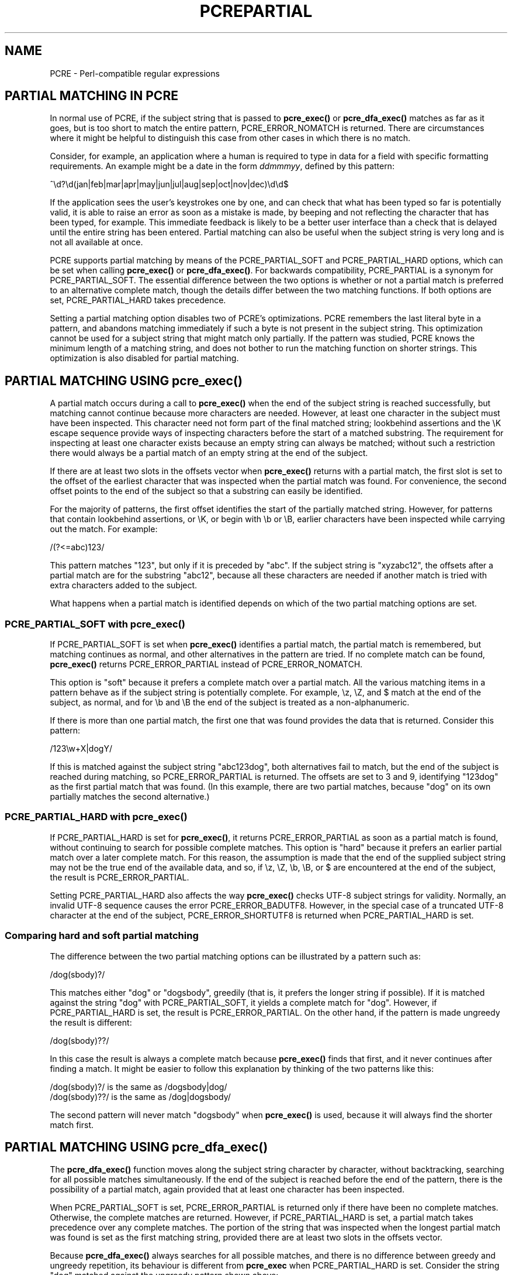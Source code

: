 .TH PCREPARTIAL 3
.SH NAME
PCRE - Perl-compatible regular expressions
.SH "PARTIAL MATCHING IN PCRE"
.rs
.sp
In normal use of PCRE, if the subject string that is passed to
\fBpcre_exec()\fP or \fBpcre_dfa_exec()\fP matches as far as it goes, but is
too short to match the entire pattern, PCRE_ERROR_NOMATCH is returned. There
are circumstances where it might be helpful to distinguish this case from other
cases in which there is no match.
.P
Consider, for example, an application where a human is required to type in data
for a field with specific formatting requirements. An example might be a date
in the form \fIddmmmyy\fP, defined by this pattern:
.sp
  ^\ed?\ed(jan|feb|mar|apr|may|jun|jul|aug|sep|oct|nov|dec)\ed\ed$
.sp
If the application sees the user's keystrokes one by one, and can check that
what has been typed so far is potentially valid, it is able to raise an error
as soon as a mistake is made, by beeping and not reflecting the character that
has been typed, for example. This immediate feedback is likely to be a better
user interface than a check that is delayed until the entire string has been
entered. Partial matching can also be useful when the subject string is very
long and is not all available at once.
.P
PCRE supports partial matching by means of the PCRE_PARTIAL_SOFT and
PCRE_PARTIAL_HARD options, which can be set when calling \fBpcre_exec()\fP or
\fBpcre_dfa_exec()\fP. For backwards compatibility, PCRE_PARTIAL is a synonym
for PCRE_PARTIAL_SOFT. The essential difference between the two options is
whether or not a partial match is preferred to an alternative complete match,
though the details differ between the two matching functions. If both options
are set, PCRE_PARTIAL_HARD takes precedence.
.P
Setting a partial matching option disables two of PCRE's optimizations. PCRE
remembers the last literal byte in a pattern, and abandons matching immediately
if such a byte is not present in the subject string. This optimization cannot
be used for a subject string that might match only partially. If the pattern
was studied, PCRE knows the minimum length of a matching string, and does not
bother to run the matching function on shorter strings. This optimization is
also disabled for partial matching.
.
.
.SH "PARTIAL MATCHING USING pcre_exec()"
.rs
.sp
A partial match occurs during a call to \fBpcre_exec()\fP when the end of the
subject string is reached successfully, but matching cannot continue because
more characters are needed. However, at least one character in the subject must
have been inspected. This character need not form part of the final matched
string; lookbehind assertions and the \eK escape sequence provide ways of
inspecting characters before the start of a matched substring. The requirement 
for inspecting at least one character exists because an empty string can always 
be matched; without such a restriction there would always be a partial match of 
an empty string at the end of the subject.
.P
If there are at least two slots in the offsets vector when \fBpcre_exec()\fP
returns with a partial match, the first slot is set to the offset of the
earliest character that was inspected when the partial match was found. For
convenience, the second offset points to the end of the subject so that a
substring can easily be identified. 
.P
For the majority of patterns, the first offset identifies the start of the
partially matched string. However, for patterns that contain lookbehind
assertions, or \eK, or begin with \eb or \eB, earlier characters have been
inspected while carrying out the match. For example:
.sp
  /(?<=abc)123/
.sp
This pattern matches "123", but only if it is preceded by "abc". If the subject
string is "xyzabc12", the offsets after a partial match are for the substring
"abc12", because all these characters are needed if another match is tried
with extra characters added to the subject.
.P
What happens when a partial match is identified depends on which of the two
partial matching options are set. 
.
.
.SS "PCRE_PARTIAL_SOFT with pcre_exec()"
.rs
.sp
If PCRE_PARTIAL_SOFT is set when \fBpcre_exec()\fP identifies a partial match,
the partial match is remembered, but matching continues as normal, and other
alternatives in the pattern are tried. If no complete match can be found,
\fBpcre_exec()\fP returns PCRE_ERROR_PARTIAL instead of PCRE_ERROR_NOMATCH.
.P
This option is "soft" because it prefers a complete match over a partial match. 
All the various matching items in a pattern behave as if the subject string is 
potentially complete. For example, \ez, \eZ, and $ match at the end of the
subject, as normal, and for \eb and \eB the end of the subject is treated as a 
non-alphanumeric.
.P
If there is more than one partial match, the first one that was found provides
the data that is returned. Consider this pattern:
.sp
  /123\ew+X|dogY/
.sp
If this is matched against the subject string "abc123dog", both
alternatives fail to match, but the end of the subject is reached during
matching, so PCRE_ERROR_PARTIAL is returned. The offsets are set to 3 and 9,
identifying "123dog" as the first partial match that was found. (In this
example, there are two partial matches, because "dog" on its own partially
matches the second alternative.)
.
.
.SS "PCRE_PARTIAL_HARD with pcre_exec()"
.rs
.sp
If PCRE_PARTIAL_HARD is set for \fBpcre_exec()\fP, it returns
PCRE_ERROR_PARTIAL as soon as a partial match is found, without continuing to
search for possible complete matches. This option is "hard" because it prefers 
an earlier partial match over a later complete match. For this reason, the
assumption is made that the end of the supplied subject string may not be the
true end of the available data, and so, if \ez, \eZ, \eb, \eB, or $ are
encountered at the end of the subject, the result is PCRE_ERROR_PARTIAL.
.P
Setting PCRE_PARTIAL_HARD also affects the way \fBpcre_exec()\fP checks UTF-8 
subject strings for validity. Normally, an invalid UTF-8 sequence causes the
error PCRE_ERROR_BADUTF8. However, in the special case of a truncated UTF-8 
character at the end of the subject, PCRE_ERROR_SHORTUTF8 is returned when 
PCRE_PARTIAL_HARD is set.
.
.
.SS "Comparing hard and soft partial matching"
.rs
.sp
The difference between the two partial matching options can be illustrated by a
pattern such as:
.sp
  /dog(sbody)?/
.sp
This matches either "dog" or "dogsbody", greedily (that is, it prefers the
longer string if possible). If it is matched against the string "dog" with
PCRE_PARTIAL_SOFT, it yields a complete match for "dog". However, if
PCRE_PARTIAL_HARD is set, the result is PCRE_ERROR_PARTIAL. On the other hand,
if the pattern is made ungreedy the result is different:
.sp
  /dog(sbody)??/
.sp
In this case the result is always a complete match because \fBpcre_exec()\fP
finds that first, and it never continues after finding a match. It might be
easier to follow this explanation by thinking of the two patterns like this:
.sp
  /dog(sbody)?/    is the same as  /dogsbody|dog/
  /dog(sbody)??/   is the same as  /dog|dogsbody/
.sp
The second pattern will never match "dogsbody" when \fBpcre_exec()\fP is
used, because it will always find the shorter match first.
.
.
.SH "PARTIAL MATCHING USING pcre_dfa_exec()"
.rs
.sp
The \fBpcre_dfa_exec()\fP function moves along the subject string character by
character, without backtracking, searching for all possible matches
simultaneously. If the end of the subject is reached before the end of the
pattern, there is the possibility of a partial match, again provided that at
least one character has been inspected.
.P
When PCRE_PARTIAL_SOFT is set, PCRE_ERROR_PARTIAL is returned only if there
have been no complete matches. Otherwise, the complete matches are returned.
However, if PCRE_PARTIAL_HARD is set, a partial match takes precedence over any
complete matches. The portion of the string that was inspected when the longest
partial match was found is set as the first matching string, provided there are
at least two slots in the offsets vector.
.P
Because \fBpcre_dfa_exec()\fP always searches for all possible matches, and
there is no difference between greedy and ungreedy repetition, its behaviour is
different from \fBpcre_exec\fP when PCRE_PARTIAL_HARD is set. Consider the
string "dog" matched against the ungreedy pattern shown above:
.sp
  /dog(sbody)??/
.sp
Whereas \fBpcre_exec()\fP stops as soon as it finds the complete match for
"dog", \fBpcre_dfa_exec()\fP also finds the partial match for "dogsbody", and
so returns that when PCRE_PARTIAL_HARD is set.
.
.
.SH "PARTIAL MATCHING AND WORD BOUNDARIES"
.rs
.sp
If a pattern ends with one of sequences \eb or \eB, which test for word
boundaries, partial matching with PCRE_PARTIAL_SOFT can give counter-intuitive
results. Consider this pattern:
.sp
  /\ebcat\eb/
.sp
This matches "cat", provided there is a word boundary at either end. If the
subject string is "the cat", the comparison of the final "t" with a following
character cannot take place, so a partial match is found. However,
\fBpcre_exec()\fP carries on with normal matching, which matches \eb at the end
of the subject when the last character is a letter, thus finding a complete
match. The result, therefore, is \fInot\fP PCRE_ERROR_PARTIAL. The same thing
happens with \fBpcre_dfa_exec()\fP, because it also finds the complete match.
.P
Using PCRE_PARTIAL_HARD in this case does yield PCRE_ERROR_PARTIAL, because
then the partial match takes precedence.
.
.
.SH "FORMERLY RESTRICTED PATTERNS"
.rs
.sp
For releases of PCRE prior to 8.00, because of the way certain internal
optimizations were implemented in the \fBpcre_exec()\fP function, the
PCRE_PARTIAL option (predecessor of PCRE_PARTIAL_SOFT) could not be used with
all patterns. From release 8.00 onwards, the restrictions no longer apply, and
partial matching with \fBpcre_exec()\fP can be requested for any pattern.
.P
Items that were formerly restricted were repeated single characters and
repeated metasequences. If PCRE_PARTIAL was set for a pattern that did not
conform to the restrictions, \fBpcre_exec()\fP returned the error code
PCRE_ERROR_BADPARTIAL (-13). This error code is no longer in use. The
PCRE_INFO_OKPARTIAL call to \fBpcre_fullinfo()\fP to find out if a compiled
pattern can be used for partial matching now always returns 1.
.
.
.SH "EXAMPLE OF PARTIAL MATCHING USING PCRETEST"
.rs
.sp
If the escape sequence \eP is present in a \fBpcretest\fP data line, the
PCRE_PARTIAL_SOFT option is used for the match. Here is a run of \fBpcretest\fP
that uses the date example quoted above:
.sp
    re> /^\ed?\ed(jan|feb|mar|apr|may|jun|jul|aug|sep|oct|nov|dec)\ed\ed$/
  data> 25jun04\eP
   0: 25jun04
   1: jun
  data> 25dec3\eP
  Partial match: 23dec3
  data> 3ju\eP
  Partial match: 3ju
  data> 3juj\eP
  No match
  data> j\eP
  No match
.sp
The first data string is matched completely, so \fBpcretest\fP shows the
matched substrings. The remaining four strings do not match the complete
pattern, but the first two are partial matches. Similar output is obtained
when \fBpcre_dfa_exec()\fP is used.
.P
If the escape sequence \eP is present more than once in a \fBpcretest\fP data
line, the PCRE_PARTIAL_HARD option is set for the match.
.
.
.SH "MULTI-SEGMENT MATCHING WITH pcre_dfa_exec()"
.rs
.sp
When a partial match has been found using \fBpcre_dfa_exec()\fP, it is possible
to continue the match by providing additional subject data and calling
\fBpcre_dfa_exec()\fP again with the same compiled regular expression, this
time setting the PCRE_DFA_RESTART option. You must pass the same working
space as before, because this is where details of the previous partial match
are stored. Here is an example using \fBpcretest\fP, using the \eR escape
sequence to set the PCRE_DFA_RESTART option (\eD specifies the use of
\fBpcre_dfa_exec()\fP):
.sp
    re> /^\ed?\ed(jan|feb|mar|apr|may|jun|jul|aug|sep|oct|nov|dec)\ed\ed$/
  data> 23ja\eP\eD
  Partial match: 23ja
  data> n05\eR\eD
   0: n05
.sp
The first call has "23ja" as the subject, and requests partial matching; the
second call has "n05" as the subject for the continued (restarted) match.
Notice that when the match is complete, only the last part is shown; PCRE does
not retain the previously partially-matched string. It is up to the calling
program to do that if it needs to.
.P
You can set the PCRE_PARTIAL_SOFT or PCRE_PARTIAL_HARD options with
PCRE_DFA_RESTART to continue partial matching over multiple segments. This
facility can be used to pass very long subject strings to
\fBpcre_dfa_exec()\fP.
.
.
.SH "MULTI-SEGMENT MATCHING WITH pcre_exec()"
.rs
.sp
From release 8.00, \fBpcre_exec()\fP can also be used to do multi-segment
matching. Unlike \fBpcre_dfa_exec()\fP, it is not possible to restart the
previous match with a new segment of data. Instead, new data must be added to
the previous subject string, and the entire match re-run, starting from the
point where the partial match occurred. Earlier data can be discarded. It is 
best to use PCRE_PARTIAL_HARD in this situation, because it does not treat the 
end of a segment as the end of the subject when matching \ez, \eZ, \eb, \eB,
and $. Consider an unanchored pattern that matches dates:
.sp
    re> /\ed?\ed(jan|feb|mar|apr|may|jun|jul|aug|sep|oct|nov|dec)\ed\ed/
  data> The date is 23ja\eP\eP
  Partial match: 23ja
.sp
At this stage, an application could discard the text preceding "23ja", add on
text from the next segment, and call \fBpcre_exec()\fP again. Unlike
\fBpcre_dfa_exec()\fP, the entire matching string must always be available, and
the complete matching process occurs for each call, so more memory and more
processing time is needed.
.P
\fBNote:\fP If the pattern contains lookbehind assertions, or \eK, or starts
with \eb or \eB, the string that is returned for a partial match will include
characters that precede the partially matched string itself, because these must
be retained when adding on more characters for a subsequent matching attempt.
.
.
.SH "ISSUES WITH MULTI-SEGMENT MATCHING"
.rs
.sp
Certain types of pattern may give problems with multi-segment matching,
whichever matching function is used.
.P
1. If the pattern contains a test for the beginning of a line, you need to pass
the PCRE_NOTBOL option when the subject string for any call does start at the
beginning of a line. There is also a PCRE_NOTEOL option, but in practice when 
doing multi-segment matching you should be using PCRE_PARTIAL_HARD, which 
includes the effect of PCRE_NOTEOL.
.P
2. Lookbehind assertions at the start of a pattern are catered for in the
offsets that are returned for a partial match. However, in theory, a lookbehind
assertion later in the pattern could require even earlier characters to be
inspected, and it might not have been reached when a partial match occurs. This
is probably an extremely unlikely case; you could guard against it to a certain
extent by always including extra characters at the start.
.P
3. Matching a subject string that is split into multiple segments may not
always produce exactly the same result as matching over one single long string,
especially when PCRE_PARTIAL_SOFT is used. The section "Partial Matching and
Word Boundaries" above describes an issue that arises if the pattern ends with
\eb or \eB. Another kind of difference may occur when there are multiple
matching possibilities, because (for PCRE_PARTIAL_SOFT) a partial match result
is given only when there are no completed matches. This means that as soon as
the shortest match has been found, continuation to a new subject segment is no
longer possible. Consider again this \fBpcretest\fP example:
.sp
    re> /dog(sbody)?/
  data> dogsb\eP
   0: dog
  data> do\eP\eD
  Partial match: do
  data> gsb\eR\eP\eD
   0: g
  data> dogsbody\eD
   0: dogsbody
   1: dog
.sp
The first data line passes the string "dogsb" to \fBpcre_exec()\fP, setting the
PCRE_PARTIAL_SOFT option. Although the string is a partial match for
"dogsbody", the result is not PCRE_ERROR_PARTIAL, because the shorter string
"dog" is a complete match. Similarly, when the subject is presented to
\fBpcre_dfa_exec()\fP in several parts ("do" and "gsb" being the first two) the
match stops when "dog" has been found, and it is not possible to continue. On
the other hand, if "dogsbody" is presented as a single string,
\fBpcre_dfa_exec()\fP finds both matches.
.P
Because of these problems, it is best to use PCRE_PARTIAL_HARD when matching
multi-segment data. The example above then behaves differently:
.sp
    re> /dog(sbody)?/
  data> dogsb\eP\eP
  Partial match: dogsb
  data> do\eP\eD
  Partial match: do
  data> gsb\eR\eP\eP\eD
  Partial match: gsb
.sp
.P
4. Patterns that contain alternatives at the top level which do not all
start with the same pattern item may not work as expected when
PCRE_DFA_RESTART is used with \fBpcre_dfa_exec()\fP. For example, consider this
pattern:
.sp
  1234|3789
.sp
If the first part of the subject is "ABC123", a partial match of the first
alternative is found at offset 3. There is no partial match for the second
alternative, because such a match does not start at the same point in the
subject string. Attempting to continue with the string "7890" does not yield a
match because only those alternatives that match at one point in the subject
are remembered. The problem arises because the start of the second alternative
matches within the first alternative. There is no problem with anchored
patterns or patterns such as:
.sp
  1234|ABCD
.sp
where no string can be a partial match for both alternatives. This is not a
problem if \fBpcre_exec()\fP is used, because the entire match has to be rerun
each time:
.sp
    re> /1234|3789/
  data> ABC123\eP\eP
  Partial match: 123
  data> 1237890
   0: 3789
.sp
Of course, instead of using PCRE_DFA_RESTART, the same technique of re-running
the entire match can also be used with \fBpcre_dfa_exec()\fP. Another
possibility is to work with two buffers. If a partial match at offset \fIn\fP
in the first buffer is followed by "no match" when PCRE_DFA_RESTART is used on
the second buffer, you can then try a new match starting at offset \fIn+1\fP in
the first buffer.
.
.
.SH AUTHOR
.rs
.sp
.nf
Philip Hazel
University Computing Service
Cambridge CB2 3QH, England.
.fi
.
.
.SH REVISION
.rs
.sp
.nf
Last updated: 07 November 2010
Copyright (c) 1997-2010 University of Cambridge.
.fi
